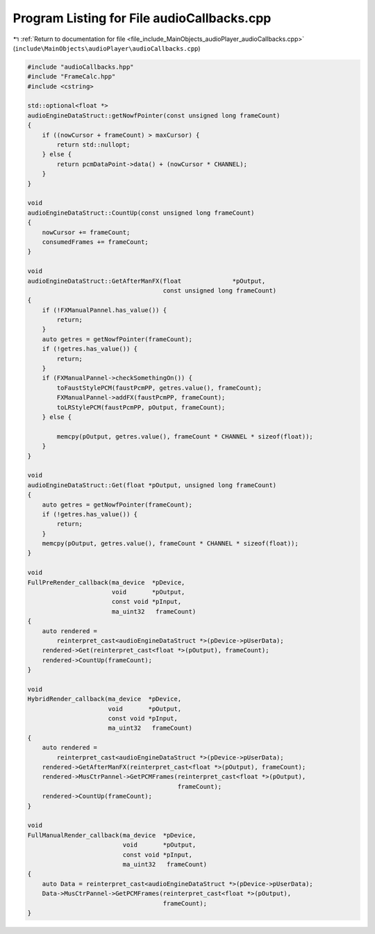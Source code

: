 
.. _program_listing_file_include_MainObjects_audioPlayer_audioCallbacks.cpp:

Program Listing for File audioCallbacks.cpp
===========================================

|exhale_lsh| :ref:`Return to documentation for file <file_include_MainObjects_audioPlayer_audioCallbacks.cpp>` (``include\MainObjects\audioPlayer\audioCallbacks.cpp``)

.. |exhale_lsh| unicode:: U+021B0 .. UPWARDS ARROW WITH TIP LEFTWARDS

.. code-block:: cpp

   #include "audioCallbacks.hpp"
   #include "FrameCalc.hpp"
   #include <cstring>
   
   std::optional<float *>
   audioEngineDataStruct::getNowfPointer(const unsigned long frameCount)
   {
       if ((nowCursor + frameCount) > maxCursor) {
           return std::nullopt;
       } else {
           return pcmDataPoint->data() + (nowCursor * CHANNEL);
       }
   }
   
   void
   audioEngineDataStruct::CountUp(const unsigned long frameCount)
   {
       nowCursor += frameCount;
       consumedFrames += frameCount;
   }
   
   void
   audioEngineDataStruct::GetAfterManFX(float              *pOutput,
                                        const unsigned long frameCount)
   {
       if (!FXManualPannel.has_value()) {
           return;
       }
       auto getres = getNowfPointer(frameCount);
       if (!getres.has_value()) {
           return;
       }
       if (FXManualPannel->checkSomethingOn()) {
           toFaustStylePCM(faustPcmPP, getres.value(), frameCount);
           FXManualPannel->addFX(faustPcmPP, frameCount);
           toLRStylePCM(faustPcmPP, pOutput, frameCount);
       } else {
   
           memcpy(pOutput, getres.value(), frameCount * CHANNEL * sizeof(float));
       }
   }
   
   void
   audioEngineDataStruct::Get(float *pOutput, unsigned long frameCount)
   {
       auto getres = getNowfPointer(frameCount);
       if (!getres.has_value()) {
           return;
       }
       memcpy(pOutput, getres.value(), frameCount * CHANNEL * sizeof(float));
   }
   
   void
   FullPreRender_callback(ma_device  *pDevice,
                          void       *pOutput,
                          const void *pInput,
                          ma_uint32   frameCount)
   {
       auto rendered =
           reinterpret_cast<audioEngineDataStruct *>(pDevice->pUserData);
       rendered->Get(reinterpret_cast<float *>(pOutput), frameCount);
       rendered->CountUp(frameCount);
   }
   
   void
   HybridRender_callback(ma_device  *pDevice,
                         void       *pOutput,
                         const void *pInput,
                         ma_uint32   frameCount)
   {
       auto rendered =
           reinterpret_cast<audioEngineDataStruct *>(pDevice->pUserData);
       rendered->GetAfterManFX(reinterpret_cast<float *>(pOutput), frameCount);
       rendered->MusCtrPannel->GetPCMFrames(reinterpret_cast<float *>(pOutput),
                                            frameCount);
       rendered->CountUp(frameCount);
   }
   
   void
   FullManualRender_callback(ma_device  *pDevice,
                             void       *pOutput,
                             const void *pInput,
                             ma_uint32   frameCount)
   {
       auto Data = reinterpret_cast<audioEngineDataStruct *>(pDevice->pUserData);
       Data->MusCtrPannel->GetPCMFrames(reinterpret_cast<float *>(pOutput),
                                        frameCount);
   }
